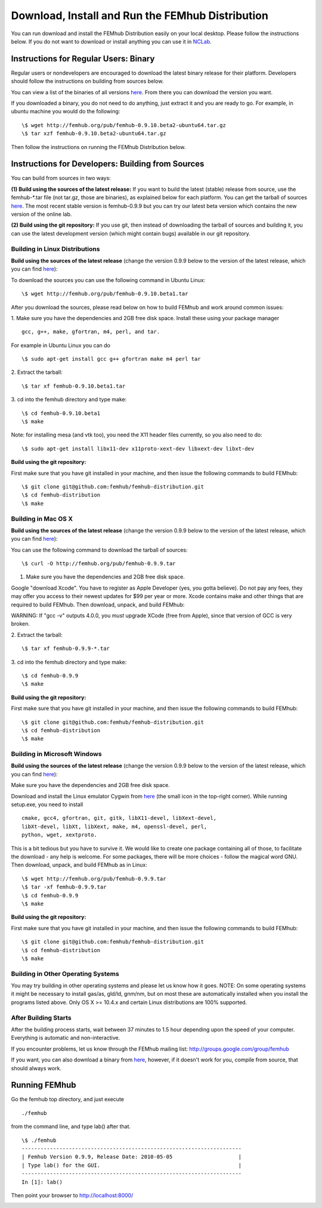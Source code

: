 Download, Install and Run the FEMhub Distribution
=================================================

You can run download and install the FEMhub Distribution easily on your local desktop.
Please follow the instructions below. If you do not want to download or
install anything you can use it in `NCLab <http://nclab.com/>`_.

Instructions for Regular Users: Binary
--------------------------------------
Regular users or nondevelopers are encouraged to download the latest binary
release for their platform. Developers should follow the instructions on
building from sources below.

You can view a list of the binaries of all versions `here <http://femhub.org/pub/>`_. From there you can download the
version you want.

If you downloaded a binary, you do not need to do anything, just extract it and
you are ready to go. For example, in ubuntu machine you would do the following:
::
    \$ wget http://femhub.org/pub/femhub-0.9.10.beta2-ubuntu64.tar.gz
    \$ tar xzf femhub-0.9.10.beta2-ubuntu64.tar.gz

Then follow the instructions on running the FEMhub Distribution below.

Instructions for Developers: Building from Sources
--------------------------------------------------
You can build from sources in two ways:

**(1) Build using the sources of the latest release:** If you want to build the latest
(stable) release from source, use the femhub-*.tar file (not tar.gz, those are
binaries), as explained below for each platform. You can get the tarball of sources
`here <http://femhub.org/pub/>`_. The most recent stable version is femhub-0.9.9 but you can try our latest beta version which contains the new version of the online lab.

**(2) Build using the git repository:** If you use git, then instead of downloading the tarball of
sources and building it, you can use the latest development version (which might contain bugs) available in our git
repository.

Building in Linux Distributions
~~~~~~~~~~~~~~~~~~~~~~~~~~~~~~~
**Build using the sources of the latest release** (change the version 0.9.9 below to the version of the latest
release, which you can find `here <http://femhub.org/pub/>`_):

To download the sources you can use the following command in Ubuntu Linux:
::

  \$ wget http://femhub.org/pub/femhub-0.9.10.beta1.tar

After you download the sources, please read below on how to build FEMhub and work around common issues:

1. Make sure you have the dependencies and 2GB free disk space.
Install these using your package manager
::
  gcc, g++, make, gfortran, m4, perl, and tar.

For example in Ubuntu Linux you can do
::
  \$ sudo apt-get install gcc g++ gfortran make m4 perl tar

2. Extract the tarball:
::

  \$ tar xf femhub-0.9.10.beta1.tar

3. cd into the  femhub directory and type make:
::
      \$ cd femhub-0.9.10.beta1
      \$ make

Note: for installing mesa (and vtk too), you need the X11 header files
currently, so you also need to do::

    \$ sudo apt-get install libx11-dev x11proto-xext-dev libxext-dev libxt-dev

**Build using the git repository:**

First make sure that you have git installed in your machine, and then issue the
following commands to build FEMhub:
::
    \$ git clone git@github.com:femhub/femhub-distribution.git
    \$ cd femhub-distribution
    \$ make


Building in Mac OS X
~~~~~~~~~~~~~~~~~~~~
**Build using the sources of the latest release** (change the version 0.9.9 below to the version of the latest
release, which you can find `here <http://femhub.org/pub/>`_):

You can use the following command to download the tarball of sources:
::
  \$ curl -O http://femhub.org/pub/femhub-0.9.9.tar


1. Make sure you have the dependencies and 2GB free disk space.

Google "download Xcode". You have to register as Apple Developer (yes, you gotta believe). Do not pay any fees, they may offer you access to their newest updates for $99 per year or more. Xcode contains make and other things that are required to build FEMhub. Then download, unpack, and build FEMhub:

WARNING: If "gcc -v" outputs 4.0.0, you  *must* upgrade XCode (free from Apple), since that version of GCC is very broken.

2. Extract the tarball:
::

  \$ tar xf femhub-0.9.9-*.tar

3. cd into the femhub directory and type make:
::
  \$ cd femhub-0.9.9
  \$ make

**Build using the git repository:**

First make sure that you have git installed in your machine, and then issue the
following commands to build FEMhub:
::
    \$ git clone git@github.com:femhub/femhub-distribution.git
    \$ cd femhub-distribution
    \$ make

Building in Microsoft Windows
~~~~~~~~~~~~~~~~~~~~~~~~~~~~~
**Build using the sources of the latest release** (change the version 0.9.9 below to the version of the latest
release, which you can find `here <http://femhub.org/pub/>`_):

Make sure you have the dependencies and 2GB free disk space.

Download and install the Linux emulator Cygwin from `here <http://www.cygwin.com/>`_ (the small icon in the top-right corner). While running setup.exe, you need to install
::
  cmake, gcc4, gfortran, git, gitk, libX11-devel, libXext-devel,
  libXt-devel, libXt, libXext, make, m4, openssl-devel, perl,
  python, wget, xextproto.

This is a bit tedious but you have to survive it. We would like to create one package containing all of those, to facilitate the download - any help is welcome. For some packages, there will be more choices - follow the magical word GNU. Then download, unpack, and build FEMhub as in Linux:
::
  \$ wget http://femhub.org/pub/femhub-0.9.9.tar
  \$ tar -xf femhub-0.9.9.tar
  \$ cd femhub-0.9.9
  \$ make

**Build using the git repository:**

First make sure that you have git installed in your machine, and then issue the
following commands to build FEMhub:
::
    \$ git clone git@github.com:femhub/femhub-distribution.git
    \$ cd femhub-distribution
    \$ make

Building in Other Operating Systems
~~~~~~~~~~~~~~~~~~~~~~~~~~~~~~~~~~~
You may try building in other operating systems and please let us know how it goes.
NOTE: On some operating systems it might be necessary to install
gas/as, gld/ld, gnm/nm, but on most these are automatically
installed when you install the programs listed above.  Only OS X
>= 10.4.x and certain Linux distributions are 100% supported.

After Building Starts
~~~~~~~~~~~~~~~~~~~~~

After the building process starts, wait between 37 minutes to 1.5 hour depending upon the speed of your computer. Everything is automatic and non-interactive.

If you encounter problems, let us know through the FEMhub mailing list: http://groups.google.com/group/femhub

If you want, you can also download a binary from `here <http://femhub.org/pub/>`_, however, if it doesn't work for you, compile from source, that should always work.

Running FEMhub
--------------

Go the femhub top directory, and just execute
::

 ./femhub

from the command line, and type lab() after that.
::
    \$ ./femhub
    ----------------------------------------------------------------------
    | Femhub Version 0.9.9, Release Date: 2010-05-05                     |
    | Type lab() for the GUI.                                            |
    ----------------------------------------------------------------------
    In [1]: lab()

Then point your browser to http://localhost:8000/

.. image:: img/femhub_lab.png
   :align: center
   :width: 600
   :height: 400
   :alt: Screenshot of Online Lab

